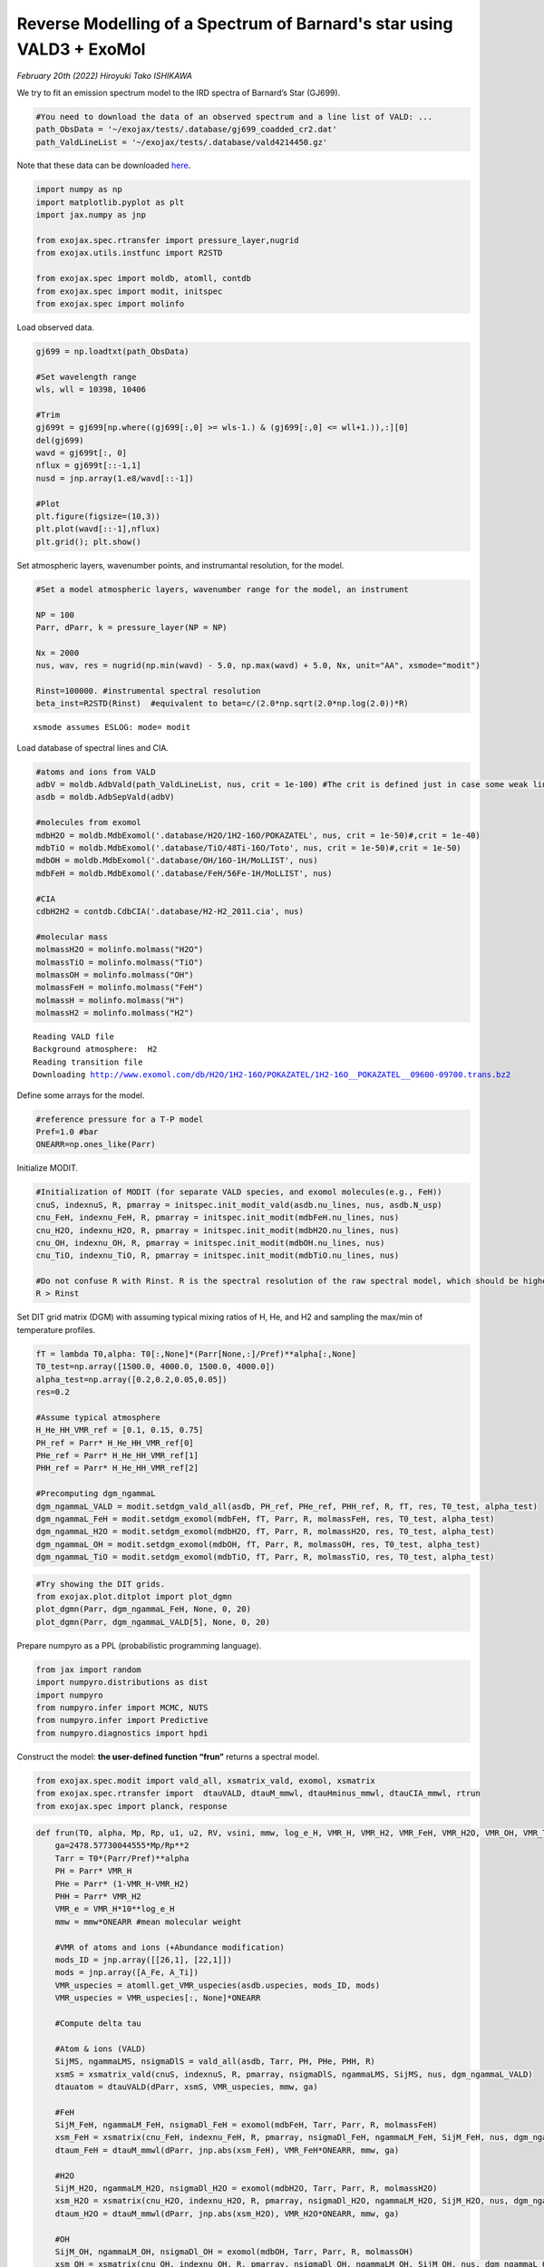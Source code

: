 Reverse Modelling of a Spectrum of Barnard's star using VALD3 + ExoMol
======================================================================

*February 20th (2022) Hiroyuki Tako ISHIKAWA*

We try to fit an emission spectrum model to the IRD spectra of Barnard’s
Star (GJ699). 

.. code:: ipython3

    #You need to download the data of an observed spectrum and a line list of VALD: ...
    path_ObsData = '~/exojax/tests/.database/gj699_coadded_cr2.dat'
    path_ValdLineList = '~/exojax/tests/.database/vald4214450.gz'

Note that these data can be downloaded `here <http://secondearths.sakura.ne.jp/exojax/data/>`_.
    
.. code:: ipython3

    import numpy as np
    import matplotlib.pyplot as plt
    import jax.numpy as jnp
    
    from exojax.spec.rtransfer import pressure_layer,nugrid
    from exojax.utils.instfunc import R2STD
    
    from exojax.spec import moldb, atomll, contdb
    from exojax.spec import modit, initspec
    from exojax.spec import molinfo

Load observed data.

.. code:: ipython3

    gj699 = np.loadtxt(path_ObsData)
    
    #Set wavelength range
    wls, wll = 10398, 10406 
    
    #Trim
    gj699t = gj699[np.where((gj699[:,0] >= wls-1.) & (gj699[:,0] <= wll+1.)),:][0]
    del(gj699)
    wavd = gj699t[:, 0]
    nflux = gj699t[::-1,1]
    nusd = jnp.array(1.e8/wavd[::-1])
    
    #Plot
    plt.figure(figsize=(10,3))
    plt.plot(wavd[::-1],nflux)
    plt.grid(); plt.show()



.. image:: retvald/output_5_0.png


Set atmospheric layers, wavenumber points, and instrumantal resolution,
for the model.

.. code:: ipython3

    #Set a model atmospheric layers, wavenumber range for the model, an instrument
    
    NP = 100
    Parr, dParr, k = pressure_layer(NP = NP)
    
    Nx = 2000
    nus, wav, res = nugrid(np.min(wavd) - 5.0, np.max(wavd) + 5.0, Nx, unit="AA", xsmode="modit")
    
    Rinst=100000. #instrumental spectral resolution
    beta_inst=R2STD(Rinst)  #equivalent to beta=c/(2.0*np.sqrt(2.0*np.log(2.0))*R)


.. parsed-literal::

    xsmode assumes ESLOG: mode= modit


Load database of spectral lines and CIA.

.. code:: ipython3

    #atoms and ions from VALD
    adbV = moldb.AdbVald(path_ValdLineList, nus, crit = 1e-100) #The crit is defined just in case some weak lines may cause an error of gammaL of 0... (220219)  
    asdb = moldb.AdbSepVald(adbV)
    
    #molecules from exomol
    mdbH2O = moldb.MdbExomol('.database/H2O/1H2-16O/POKAZATEL', nus, crit = 1e-50)#,crit = 1e-40)
    mdbTiO = moldb.MdbExomol('.database/TiO/48Ti-16O/Toto', nus, crit = 1e-50)#,crit = 1e-50)
    mdbOH = moldb.MdbExomol('.database/OH/16O-1H/MoLLIST', nus)
    mdbFeH = moldb.MdbExomol('.database/FeH/56Fe-1H/MoLLIST', nus)
    
    #CIA
    cdbH2H2 = contdb.CdbCIA('.database/H2-H2_2011.cia', nus)
    
    #molecular mass
    molmassH2O = molinfo.molmass("H2O")
    molmassTiO = molinfo.molmass("TiO")
    molmassOH = molinfo.molmass("OH")
    molmassFeH = molinfo.molmass("FeH")
    molmassH = molinfo.molmass("H")
    molmassH2 = molinfo.molmass("H2")


.. parsed-literal::

    Reading VALD file
    Background atmosphere:  H2
    Reading transition file
    Downloading http://www.exomol.com/db/H2O/1H2-16O/POKAZATEL/1H2-16O__POKAZATEL__09600-09700.trans.bz2


Define some arrays for the model.

.. code:: ipython3

    #reference pressure for a T-P model
    Pref=1.0 #bar
    ONEARR=np.ones_like(Parr)

Initialize MODIT.

.. code:: ipython3

    #Initialization of MODIT (for separate VALD species, and exomol molecules(e.g., FeH))
    cnuS, indexnuS, R, pmarray = initspec.init_modit_vald(asdb.nu_lines, nus, asdb.N_usp)
    cnu_FeH, indexnu_FeH, R, pmarray = initspec.init_modit(mdbFeH.nu_lines, nus)
    cnu_H2O, indexnu_H2O, R, pmarray = initspec.init_modit(mdbH2O.nu_lines, nus)
    cnu_OH, indexnu_OH, R, pmarray = initspec.init_modit(mdbOH.nu_lines, nus)
    cnu_TiO, indexnu_TiO, R, pmarray = initspec.init_modit(mdbTiO.nu_lines, nus)
    
    #Do not confuse R with Rinst. R is the spectral resolution of the raw spectral model, which should be higher than Rinst, while Rinst is the instrumental spectral resolution.
    R > Rinst

Set DIT grid matrix (DGM) with assuming typical mixing ratios of H, He,
and H2 and sampling the max/min of temperature profiles.

.. code:: ipython3

    fT = lambda T0,alpha: T0[:,None]*(Parr[None,:]/Pref)**alpha[:,None]
    T0_test=np.array([1500.0, 4000.0, 1500.0, 4000.0])
    alpha_test=np.array([0.2,0.2,0.05,0.05])
    res=0.2
    
    #Assume typical atmosphere
    H_He_HH_VMR_ref = [0.1, 0.15, 0.75]
    PH_ref = Parr* H_He_HH_VMR_ref[0]
    PHe_ref = Parr* H_He_HH_VMR_ref[1]
    PHH_ref = Parr* H_He_HH_VMR_ref[2]
    
    #Precomputing dgm_ngammaL
    dgm_ngammaL_VALD = modit.setdgm_vald_all(asdb, PH_ref, PHe_ref, PHH_ref, R, fT, res, T0_test, alpha_test)
    dgm_ngammaL_FeH = modit.setdgm_exomol(mdbFeH, fT, Parr, R, molmassFeH, res, T0_test, alpha_test)
    dgm_ngammaL_H2O = modit.setdgm_exomol(mdbH2O, fT, Parr, R, molmassH2O, res, T0_test, alpha_test) 
    dgm_ngammaL_OH = modit.setdgm_exomol(mdbOH, fT, Parr, R, molmassOH, res, T0_test, alpha_test) 
    dgm_ngammaL_TiO = modit.setdgm_exomol(mdbTiO, fT, Parr, R, molmassTiO, res, T0_test, alpha_test) 

.. code:: ipython3

    #Try showing the DIT grids.  
    from exojax.plot.ditplot import plot_dgmn
    plot_dgmn(Parr, dgm_ngammaL_FeH, None, 0, 20)
    plot_dgmn(Parr, dgm_ngammaL_VALD[5], None, 0, 20)

Prepare numpyro as a PPL (probabilistic programming language).

.. code:: ipython3

    from jax import random
    import numpyro.distributions as dist
    import numpyro
    from numpyro.infer import MCMC, NUTS
    from numpyro.infer import Predictive
    from numpyro.diagnostics import hpdi

Construct the model: **the user-defined function “frun”** returns a
spectral model.

.. code:: ipython3

    from exojax.spec.modit import vald_all, xsmatrix_vald, exomol, xsmatrix
    from exojax.spec.rtransfer import  dtauVALD, dtauM_mmwl, dtauHminus_mmwl, dtauCIA_mmwl, rtrun
    from exojax.spec import planck, response

.. code:: ipython3

    def frun(T0, alpha, Mp, Rp, u1, u2, RV, vsini, mmw, log_e_H, VMR_H, VMR_H2, VMR_FeH, VMR_H2O, VMR_OH, VMR_TiO, A_Fe, A_Ti, adjust_continuum):
        ga=2478.57730044555*Mp/Rp**2
        Tarr = T0*(Parr/Pref)**alpha
        PH = Parr* VMR_H
        PHe = Parr* (1-VMR_H-VMR_H2)
        PHH = Parr* VMR_H2
        VMR_e = VMR_H*10**log_e_H
        mmw = mmw*ONEARR #mean molecular weight
    
        #VMR of atoms and ions (+Abundance modification)
        mods_ID = jnp.array([[26,1], [22,1]])
        mods = jnp.array([A_Fe, A_Ti])
        VMR_uspecies = atomll.get_VMR_uspecies(asdb.uspecies, mods_ID, mods)
        VMR_uspecies = VMR_uspecies[:, None]*ONEARR
        
        #Compute delta tau
    
        #Atom & ions (VALD)
        SijMS, ngammaLMS, nsigmaDlS = vald_all(asdb, Tarr, PH, PHe, PHH, R)
        xsmS = xsmatrix_vald(cnuS, indexnuS, R, pmarray, nsigmaDlS, ngammaLMS, SijMS, nus, dgm_ngammaL_VALD)
        dtauatom = dtauVALD(dParr, xsmS, VMR_uspecies, mmw, ga)
    
        #FeH
        SijM_FeH, ngammaLM_FeH, nsigmaDl_FeH = exomol(mdbFeH, Tarr, Parr, R, molmassFeH)
        xsm_FeH = xsmatrix(cnu_FeH, indexnu_FeH, R, pmarray, nsigmaDl_FeH, ngammaLM_FeH, SijM_FeH, nus, dgm_ngammaL_FeH)
        dtaum_FeH = dtauM_mmwl(dParr, jnp.abs(xsm_FeH), VMR_FeH*ONEARR, mmw, ga)
    
        #H2O
        SijM_H2O, ngammaLM_H2O, nsigmaDl_H2O = exomol(mdbH2O, Tarr, Parr, R, molmassH2O)
        xsm_H2O = xsmatrix(cnu_H2O, indexnu_H2O, R, pmarray, nsigmaDl_H2O, ngammaLM_H2O, SijM_H2O, nus, dgm_ngammaL_H2O)
        dtaum_H2O = dtauM_mmwl(dParr, jnp.abs(xsm_H2O), VMR_H2O*ONEARR, mmw, ga) 
    
        #OH
        SijM_OH, ngammaLM_OH, nsigmaDl_OH = exomol(mdbOH, Tarr, Parr, R, molmassOH)
        xsm_OH = xsmatrix(cnu_OH, indexnu_OH, R, pmarray, nsigmaDl_OH, ngammaLM_OH, SijM_OH, nus, dgm_ngammaL_OH)
        dtaum_OH = dtauM_mmwl(dParr, jnp.abs(xsm_OH), VMR_OH*ONEARR, mmw, ga) 
    
        #TiO
        SijM_TiO, ngammaLM_TiO, nsigmaDl_TiO = exomol(mdbTiO, Tarr, Parr, R, molmassTiO)
        xsm_TiO = xsmatrix(cnu_TiO, indexnu_TiO, R, pmarray, nsigmaDl_TiO, ngammaLM_TiO, SijM_TiO, nus, dgm_ngammaL_TiO)
        dtaum_TiO = dtauM_mmwl(dParr, jnp.abs(xsm_TiO), VMR_TiO*ONEARR, mmw, ga) 
    
        #Hminus
        dtau_Hm = dtauHminus_mmwl(nus, Tarr, Parr, dParr, VMR_e*ONEARR, VMR_H*ONEARR, mmw, ga)
        
        #CIA
        dtauc_H2H2 = dtauCIA_mmwl(nus, Tarr, Parr, dParr, VMR_H2*ONEARR, VMR_H2*ONEARR, mmw, ga, cdbH2H2.nucia, cdbH2H2.tcia, cdbH2H2.logac)
    
        #Summations
        dtau = dtauatom + dtaum_FeH + dtaum_H2O + dtaum_OH + dtaum_TiO + dtau_Hm + dtauc_H2H2
        
        sourcef = planck.piBarr(Tarr, nus)
        F0 = rtrun(dtau, sourcef)
        Frot = response.rigidrot(nus, F0, vsini, u1, u2)
        mu = response.ipgauss_sampling(nusd, nus, Frot, beta_inst, RV)
        mu = mu/jnp.nanmax(mu)*adjust_continuum
        return(mu)

| Test plot using frun
| (Referring M and R of GJ699 to Mann et al. (2015); 0.155 M_sun, 0.1863
  R_sun)

.. code:: ipython3

    T0 = 3000.
    alpha = 0.07
    Mp=0.155 *1.99e33/1.90e30
    Rp=0.186 *6.96e10/6.99e9
    u1=0.0
    u2=0.0
    RV=0.00
    vsini=2.0
    mmw=2.33
    log_e_H = -4.2
    VMR_H = 0.09 
    VMR_H2 = 0.77
    VMR_FeH = 10**-8
    VMR_H2O = 10**-4
    VMR_OH = 10**-4
    VMR_TiO = 10**-8
    A_Fe = 1.5
    A_Ti = 1.2
    adjust_continuum = 0.99
    
    mu = frun(T0, alpha, Mp, Rp, u1, u2, RV, vsini, \
                         mmw, log_e_H, VMR_H, VMR_H2, \
                         VMR_FeH, VMR_H2O, VMR_OH, VMR_TiO, \
                         A_Fe, A_Ti, adjust_continuum)
    
    plt.figure(figsize = (10, 3))
    plt.plot(wavd[::-1], nflux, label = "observed data")
    plt.plot(wavd[::-1], mu, label="frun", ls='--')
    plt.legend(); plt.grid(); plt.ylim(0.1, 1.05)
    plt.show()

Let’s define the model for a HMC.

.. code:: ipython3

    def model_c(y1):
        T0 = numpyro.sample('T0', dist.Uniform(1500.0,4000.0))
        alpha=numpyro.sample('alpha', dist.Uniform(0.01,0.19))
        Mp=0.155 *1.99e33/1.90e30
        Rp=0.186 *6.96e10/6.99e9 
        u1=0.0
        u2=0.0
        RV = numpyro.sample('RV', dist.Uniform(-1.0,1.1))
        vsini = numpyro.sample('vsini', dist.Uniform(0.0, 20.0))
        mmw = numpyro.sample('mmw', dist.Uniform(2.0, 3.0))
        log_e_H = numpyro.sample('log(e/H)', dist.Uniform(-7.0, 3.0))
        VMR_H = numpyro.sample('VMR_H', dist.Uniform(0.0, 0.5))
        VMR_H2 = 0.75
        VMR_FeH = 10**(numpyro.sample('VMR_FeH', dist.Uniform(-12., -6.)))
        VMR_H2O = 10**-4
        VMR_OH = 10**-4 
        VMR_TiO = 10**(numpyro.sample('VMR_TiO', dist.Uniform(-10., -3.)))
        A_Fe = numpyro.sample('mod_A_Fe', dist.Uniform(-10., 10.))
        A_Ti = numpyro.sample('mod_A_Ti', dist.Uniform(-10., 10.))
        adjust_continuum = numpyro.sample('adjust_continuum', dist.Uniform(0.95, 1.05))
        sigma = numpyro.sample('sigma',dist.Exponential(1.0))
    
        mu = frun(T0, alpha, Mp, Rp, u1, u2, RV, vsini, \
                         mmw, log_e_H, VMR_H, VMR_H2, \
                         VMR_FeH, VMR_H2O, VMR_OH, VMR_TiO, \
                         A_Fe, A_Ti, adjust_continuum)
        numpyro.sample("y1", dist.Normal(mu, sigma), obs=y1)

.. code:: ipython3

    rng_key = random.PRNGKey(0)
    rng_key, rng_key_ = random.split(rng_key)
    num_warmup, num_samples = 100, 200 #500, 1000
    kernel = NUTS(model_c,forward_mode_differentiation=True,max_tree_depth=7)
    mcmc = MCMC(kernel, num_warmup=num_warmup, num_samples=num_samples)

.. code:: ipython3

    mcmc.run(rng_key_, y1=nflux)

Visualize results

.. code:: ipython3

    posterior_sample = mcmc.get_samples()
    print(posterior_sample.keys())
    
    pred = Predictive(model_c,posterior_sample,return_sites=["y1"])
    predictions = pred(rng_key_,y1=None)
    median_mu1 = jnp.median(predictions["y1"],axis=0)
    hpdi_mu1 = hpdi(predictions["y1"], 0.9)
    fig, ax = plt.subplots(nrows=1, ncols=1, figsize=(20,6.0))
    ax.plot(wavd[::-1],median_mu1,color="C0")
    ax.plot(wavd[::-1],nflux,"+",color="black",label="data")
    ax.fill_between(wavd[::-1], hpdi_mu1[0], hpdi_mu1[1], alpha=0.3, interpolate=True,color="C0",label="90% area")
    plt.xlabel("wavelength ($\AA$)",fontsize=16)
    plt.legend(fontsize=16)
    plt.tick_params(labelsize=16)


.. parsed-literal::

    dict_keys(['RV', 'T0', 'VMR_FeH', 'VMR_H', 'VMR_TiO', 'adjust_continuum', 'alpha', 'log(e/H)', 'mmw', 'mod_A_Fe', 'mod_A_Ti', 'sigma', 'vsini'])



.. image:: retvald/output_29_1.png


.. code:: ipython3

    import arviz
    arviz.rcParams['plot.max_subplots'] = np.sum(np.arange(len(posterior_sample.keys())+1))
    
    refs = {}
    refs["T0"] = 3200
    refs["alpha"] = 0.1
    #refs["Rp"] = 1.9
    refs["RV"] = 0.0
    refs["vsini"] = 2.0
    refs["mmw"] = 2.33
    refs['log(e/H)'] = 0.0
    refs['VMR_H'] = 0.1
    #refs['VMR_H2'] = 0.75
    refs['VMR_FeH'] = -9
    #refs['VMR_H2O'] = -4
    #refs['VMR_OH'] = -4
    refs['VMR_TiO'] = -7 
    refs["mod_A_Fe"] = 0.0
    refs["mod_A_Ti"] = 0.0
    refs["adjust_continuum"] = 1.0
    refs["sigma"] = 0.02
    
    arviz.plot_pair(arviz.from_numpyro(mcmc),kind='kde',divergences=False,marginals=True,
                   reference_values=refs,reference_values_kwargs={'color':"red", "marker":"o", "markersize":12})
    plt.show()



.. image:: retvald/output_30_0.png


.. code:: ipython3

    mcmc.print_summary()


.. parsed-literal::

    
                            mean       std    median      5.0%     95.0%     n_eff     r_hat
                    RV      0.10      0.03      0.09      0.04      0.14     27.31      1.05
                    T0   1569.79     54.93   1551.43   1505.55   1664.49      7.66      1.18
               VMR_FeH     -6.51      0.08     -6.53     -6.63     -6.36      7.93      1.22
                 VMR_H      0.29      0.06      0.31      0.20      0.37      6.77      1.13
               VMR_TiO     -6.71      1.59     -7.15     -8.97     -4.23      2.79      1.93
      adjust_continuum      0.99      0.00      0.99      0.99      0.99     14.56      1.23
                 alpha      0.09      0.00      0.09      0.09      0.10     30.49      1.01
              log(e/H)     -4.88      0.27     -4.92     -5.30     -4.48     10.37      1.00
                   mmw      2.80      0.09      2.80      2.68      2.95      6.22      1.07
              mod_A_Fe      9.92      0.10      9.97      9.78     10.00      7.93      1.03
              mod_A_Ti      6.17      0.13      6.16      5.98      6.42      7.86      1.23
                 sigma      0.02      0.00      0.02      0.01      0.02     95.79      1.00
                 vsini      2.64      0.08      2.64      2.50      2.77     23.36      1.08
    
    Number of divergences: 0

